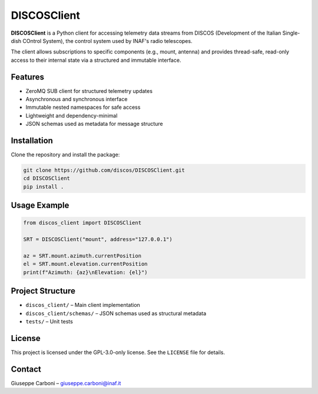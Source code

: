 DISCOSClient
============

.. image:: https://github.com/discos/DISCOSClient/actions/workflows/ci_tests.yml/badge.svg
   :target: https://github.com/discos/DISCOSClient/actions/workflows/ci_tests.yml
   :alt: CI Tests

**DISCOSClient** is a Python client for accessing telemetry data streams from DISCOS
(Development of the Italian Single-dish COntrol System), the control system used by INAF's radio telescopes.

The client allows subscriptions to specific components (e.g., mount, antenna) and provides
thread-safe, read-only access to their internal state via a structured and immutable interface.

Features
--------

- ZeroMQ SUB client for structured telemetry updates
- Asynchronous and synchronous interface
- Immutable nested namespaces for safe access
- Lightweight and dependency-minimal
- JSON schemas used as metadata for message structure

Installation
------------

Clone the repository and install the package:

.. code-block:: bash

   git clone https://github.com/discos/DISCOSClient.git
   cd DISCOSClient
   pip install .

Usage Example
-------------

.. code-block:: python

   from discos_client import DISCOSClient

   SRT = DISCOSClient("mount", address="127.0.0.1")

   az = SRT.mount.azimuth.currentPosition
   el = SRT.mount.elevation.currentPosition
   print(f"Azimuth: {az}\nElevation: {el}")

Project Structure
-----------------

- ``discos_client/``            – Main client implementation
- ``discos_client/schemas/``    – JSON schemas used as structural metadata
- ``tests/``                    – Unit tests

License
-------

This project is licensed under the GPL-3.0-only license.
See the ``LICENSE`` file for details.

Contact
-------

Giuseppe Carboni – `giuseppe.carboni@inaf.it <mailto:giuseppe.carboni@inaf.it>`_
